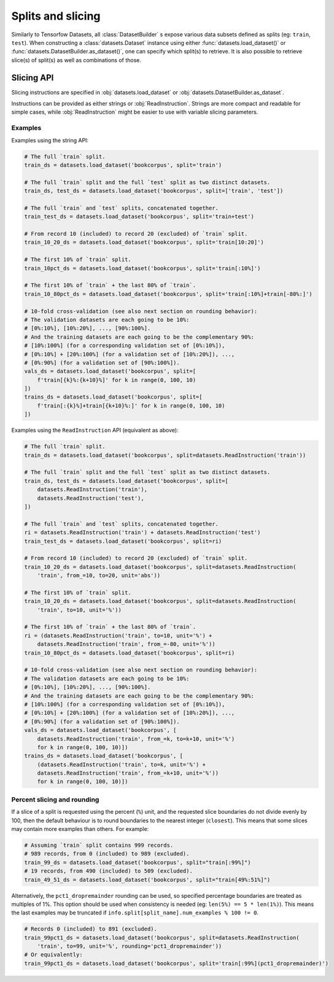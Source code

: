Splits and slicing
===========================

Similarly to Tensorfow Datasets, all :class:`DatasetBuilder` s expose various data subsets defined as splits (eg:
``train``, ``test``). When constructing a :class:`datasets.Dataset` instance using either
:func:`datasets.load_dataset()` or :func:`datasets.DatasetBuilder.as_dataset()`, one can specify which
split(s) to retrieve. It is also possible to retrieve slice(s) of split(s)
as well as combinations of those.

Slicing API
---------------------------------------------------

Slicing instructions are specified in :obj:`datasets.load_dataset` or :obj:`datasets.DatasetBuilder.as_dataset`.

Instructions can be provided as either strings or :obj:`ReadInstruction`. Strings
are more compact and readable for simple cases, while :obj:`ReadInstruction` 
might be easier to use with variable slicing parameters.

Examples
^^^^^^^^^^^^^^^^^^^^^^^^^^^^^^^^^^^^^^^^^^^^

Examples using the string API:

.. code-block::

    # The full `train` split.
    train_ds = datasets.load_dataset('bookcorpus', split='train')

    # The full `train` split and the full `test` split as two distinct datasets.
    train_ds, test_ds = datasets.load_dataset('bookcorpus', split=['train', 'test'])

    # The full `train` and `test` splits, concatenated together.
    train_test_ds = datasets.load_dataset('bookcorpus', split='train+test')

    # From record 10 (included) to record 20 (excluded) of `train` split.
    train_10_20_ds = datasets.load_dataset('bookcorpus', split='train[10:20]')

    # The first 10% of `train` split.
    train_10pct_ds = datasets.load_dataset('bookcorpus', split='train[:10%]')
   
    # The first 10% of `train` + the last 80% of `train`.
    train_10_80pct_ds = datasets.load_dataset('bookcorpus', split='train[:10%]+train[-80%:]')

    # 10-fold cross-validation (see also next section on rounding behavior):
    # The validation datasets are each going to be 10%:
    # [0%:10%], [10%:20%], ..., [90%:100%].
    # And the training datasets are each going to be the complementary 90%:
    # [10%:100%] (for a corresponding validation set of [0%:10%]),
    # [0%:10%] + [20%:100%] (for a validation set of [10%:20%]), ...,
    # [0%:90%] (for a validation set of [90%:100%]).
    vals_ds = datasets.load_dataset('bookcorpus', split=[
        f'train[{k}%:{k+10}%]' for k in range(0, 100, 10)
    ])
    trains_ds = datasets.load_dataset('bookcorpus', split=[
        f'train[:{k}%]+train[{k+10}%:]' for k in range(0, 100, 10)
    ])


Examples using the ``ReadInstruction`` API (equivalent as above):

.. code-block::

    # The full `train` split.
    train_ds = datasets.load_dataset('bookcorpus', split=datasets.ReadInstruction('train'))

    # The full `train` split and the full `test` split as two distinct datasets.
    train_ds, test_ds = datasets.load_dataset('bookcorpus', split=[
        datasets.ReadInstruction('train'),
        datasets.ReadInstruction('test'),
    ])

    # The full `train` and `test` splits, concatenated together.
    ri = datasets.ReadInstruction('train') + datasets.ReadInstruction('test')
    train_test_ds = datasets.load_dataset('bookcorpus', split=ri)

    # From record 10 (included) to record 20 (excluded) of `train` split.
    train_10_20_ds = datasets.load_dataset('bookcorpus', split=datasets.ReadInstruction(
        'train', from_=10, to=20, unit='abs'))

    # The first 10% of `train` split.
    train_10_20_ds = datasets.load_dataset('bookcorpus', split=datasets.ReadInstruction(
        'train', to=10, unit='%'))
    
    # The first 10% of `train` + the last 80% of `train`.
    ri = (datasets.ReadInstruction('train', to=10, unit='%') +
        datasets.ReadInstruction('train', from_=-80, unit='%'))
    train_10_80pct_ds = datasets.load_dataset('bookcorpus', split=ri)

    # 10-fold cross-validation (see also next section on rounding behavior):
    # The validation datasets are each going to be 10%:
    # [0%:10%], [10%:20%], ..., [90%:100%].
    # And the training datasets are each going to be the complementary 90%:
    # [10%:100%] (for a corresponding validation set of [0%:10%]),
    # [0%:10%] + [20%:100%] (for a validation set of [10%:20%]), ...,
    # [0%:90%] (for a validation set of [90%:100%]).
    vals_ds = datasets.load_dataset('bookcorpus', [
        datasets.ReadInstruction('train', from_=k, to=k+10, unit='%')
        for k in range(0, 100, 10)])
    trains_ds = datasets.load_dataset('bookcorpus', [
        (datasets.ReadInstruction('train', to=k, unit='%') +
        datasets.ReadInstruction('train', from_=k+10, unit='%'))
        for k in range(0, 100, 10)])

Percent slicing and rounding
^^^^^^^^^^^^^^^^^^^^^^^^^^^^^^^^^^^^^^^^^^^^

If a slice of a split is requested using the percent (``%``) unit, and the
requested slice boundaries do not divide evenly by 100, then the default
behaviour is to round boundaries to the nearest integer (``closest``). This means
that some slices may contain more examples than others. For example:

.. code-block::

    # Assuming `train` split contains 999 records.
    # 989 records, from 0 (included) to 989 (excluded).
    train_99_ds = datasets.load_dataset('bookcorpus', split="train[:99%]")
    # 19 records, from 490 (included) to 509 (excluded).
    train_49_51_ds = datasets.load_dataset('bookcorpus', split="train[49%:51%]")

Alternatively, the ``pct1_dropremainder`` rounding can be used, so specified
percentage boundaries are treated as multiples of 1%. This option should be used
when consistency is needed (eg: ``len(5%) == 5 * len(1%)``). This means the last
examples may be truncated if ``info.split[split_name].num_examples % 100 != 0``.

.. code-block::

    # Records 0 (included) to 891 (excluded).
    train_99pct1_ds = datasets.load_dataset('bookcorpus', split=datasets.ReadInstruction(
        'train', to=99, unit='%', rounding='pct1_dropremainder'))
    # Or equivalently:
    train_99pct1_ds = datasets.load_dataset('bookcorpus', split='train[:99%](pct1_dropremainder)')

